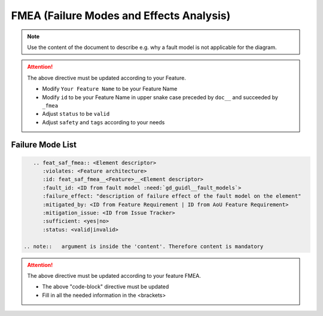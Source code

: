 ..
   # *******************************************************************************
   # Copyright (c) 2025 Contributors to the Eclipse Foundation
   #
   # See the NOTICE file(s) distributed with this work for additional
   # information regarding copyright ownership.
   #
   # This program and the accompanying materials are made available under the
   # terms of the Apache License Version 2.0 which is available at
   # https://www.apache.org/licenses/LICENSE-2.0
   #
   # SPDX-License-Identifier: Apache-2.0
   # *******************************************************************************


FMEA (Failure Modes and Effects Analysis)
=========================================

.. document:: [Your Feature Name] FMEA
   :id: doc__feature_name_fmea
   :status: draft
   :safety: ASIL_B
   :realizes: wp__feature_fmea
   :tags: template

.. note:: Use the content of the document to describe e.g. why a fault model is not applicable for the diagram.

.. attention::
    The above directive must be updated according to your Feature.

    - Modify ``Your Feature Name`` to be your Feature Name
    - Modify ``id`` to be your Feature Name in upper snake case preceded by ``doc__`` and succeeded by ``_fmea``
    - Adjust ``status`` to be ``valid``
    - Adjust ``safety`` and ``tags`` according to your needs

Failure Mode List
-----------------

.. code-block:: rst


    .. feat_saf_fmea:: <Element descriptor>
       :violates: <Feature architecture>
       :id: feat_saf_fmea__<Feature>__<Element descriptor>
       :fault_id: <ID from fault model :need:`gd_guidl__fault_models`>
       :failure_effect: "description of failure effect of the fault model on the element"
       :mitigated_by: <ID from Feature Requirement | ID from AoU Feature Requirement>
       :mitigation_issue: <ID from Issue Tracker>
       :sufficient: <yes|no>
       :status: <valid|invalid>

 .. note::   argument is inside the 'content'. Therefore content is mandatory

.. attention::
    The above directive must be updated according to your feature FMEA.

    - The above "code-block" directive must be updated
    - Fill in all the needed information in the <brackets>
